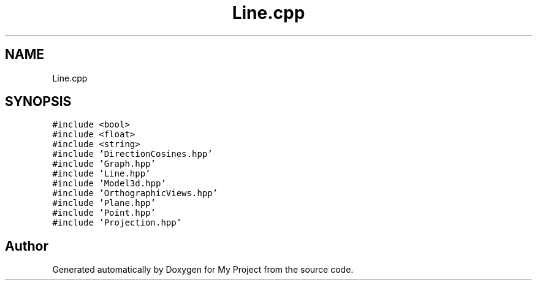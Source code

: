 .TH "Line.cpp" 3 "Mon Mar 5 2018" "My Project" \" -*- nroff -*-
.ad l
.nh
.SH NAME
Line.cpp
.SH SYNOPSIS
.br
.PP
\fC#include <bool>\fP
.br
\fC#include <float>\fP
.br
\fC#include <string>\fP
.br
\fC#include 'DirectionCosines\&.hpp'\fP
.br
\fC#include 'Graph\&.hpp'\fP
.br
\fC#include 'Line\&.hpp'\fP
.br
\fC#include 'Model3d\&.hpp'\fP
.br
\fC#include 'OrthographicViews\&.hpp'\fP
.br
\fC#include 'Plane\&.hpp'\fP
.br
\fC#include 'Point\&.hpp'\fP
.br
\fC#include 'Projection\&.hpp'\fP
.br

.SH "Author"
.PP 
Generated automatically by Doxygen for My Project from the source code\&.
